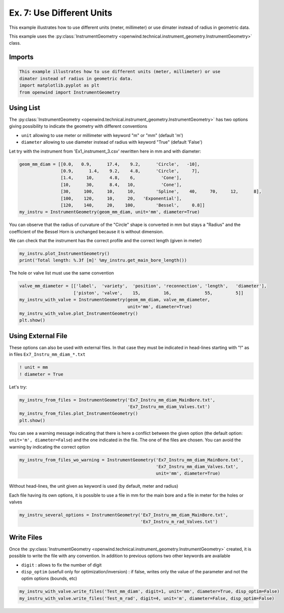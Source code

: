 
Ex. 7: Use Different Units
==========================

This example illustrates how to use different units (meter, millimeter) or use
dimater instead of radius in geometric data.

This example uses the :py:class:`InstrumentGeometry <openwind.technical.instrument_geometry.InstrumentGeometry>` class.

Imports
-------

.. code-block:: python

   This example illustrates how to use different units (meter, millimeter) or use
   dimater instead of radius in geometric data.
   import matplotlib.pyplot as plt
   from openwind import InstrumentGeometry

Using List
----------

The :py:class:`InstrumentGeometry <openwind.technical.instrument_geometry.InstrumentGeometry>`
has two options giving possibility to indicate the geometry with different conventions


* ``unit`` allowing to use meter or millimeter with keyword "m" or "mm" (default 'm')
* ``diameter`` allowing to use diameter instead of radius with keyword "True" (default 'False')

Let try with the instrument from 'Ex1_instrument_3.csv' rewritten here in mm and with diameter:

.. code-block:: python

   geom_mm_diam = [[0.0,   0.9,      17.4,    9.2,      'Circle',   -10],
                   [0.9,      1.4,    9.2,    4.8,      'Circle',     7],
                   [1.4,     10,      4.8,    6,          'Cone'],
                   [10,      30,      8.4,   10,          'Cone'],
                   [30,     100,     10,     10,        'Spline',    40,     70,     12,      8],
                   [100,    120,     10,     20,   'Exponential'],
                   [120,    140,     20,    100,        'Bessel',     0.8]]
   my_instru = InstrumentGeometry(geom_mm_diam, unit='mm', diameter=True)

You can observe that the radius of curvature of the "Circle" shape is converted in mm but stays a "Radius"
and the coefficient of the Bessel Horn is unchanged because it is without dimension.

We can check that the instrument has the correct profile and the correct length (given in meter)

.. code-block:: python

   my_instru.plot_InstrumentGeometry()
   print('Total length: %.3f [m]' %my_instru.get_main_bore_length())

The hole or valve list must use the same convention

.. code-block:: python

   valve_mm_diameter = [['label',  'variety',  'position', 'reconnection', 'length',   'diameter'],
                        ['piston', 'valve',    15,         16,             55,         5]]
   my_instru_with_valve = InstrumentGeometry(geom_mm_diam, valve_mm_diameter,
                                             unit='mm', diameter=True)
   my_instru_with_valve.plot_InstrumentGeometry()
   plt.show()

Using External File
-------------------

These options can also be used with external files. In that case they must be
indicated in head-lines starting with "!" as in files ``Ex7_Instru_mm_diam_*.txt``

.. code-block:: shell

  ! unit = mm
  ! diameter = True

Let's try:

.. code-block:: python

   my_instru_from_files = InstrumentGeometry('Ex7_Instru_mm_diam_MainBore.txt',
                                             'Ex7_Instru_mm_diam_Valves.txt')
   my_instru_from_files.plot_InstrumentGeometry()
   plt.show()

You can see a warning message indicating that there is here a conflict between the given option
(the default option: ``unit='m', diameter=False``\ ) and the one indicated in the file. The one
of the files are chosen. You can avoid the warning by indicating the correct option

.. code-block:: python

   my_instru_from_files_wo_warning = InstrumentGeometry('Ex7_Instru_mm_diam_MainBore.txt',
                                                        'Ex7_Instru_mm_diam_Valves.txt',
                                                        unit='mm', diameter=True)

Without head-lines, the unit given as keyword is used (by default, meter and radius)

Each file having its own options, it is possible to use a file in mm for the
main bore and a file in meter for the holes or valves

.. code-block:: python

   my_instru_several_options = InstrumentGeometry('Ex7_Instru_mm_diam_MainBore.txt',
                                                  'Ex7_Instru_m_rad_Valves.txt')

Write Files
-----------

Once the :py:class:`InstrumentGeometry <openwind.technical.instrument_geometry.InstrumentGeometry>` created,
it is possible to write the file with any convention. In addition to previous options two other keywords are available


* ``digit`` : allows to fix the number of digit
* ``disp_optim`` (usefull only for optimization/inversion) : if false, writes only the value of the parameter and not the optim options (bounds, etc)

.. code-block:: python

   my_instru_with_valve.write_files('Test_mm_diam', digit=1, unit='mm', diameter=True, disp_optim=False)
   my_instru_with_valve.write_files('Test_m_rad', digit=4, unit='m', diameter=False, disp_optim=False)
